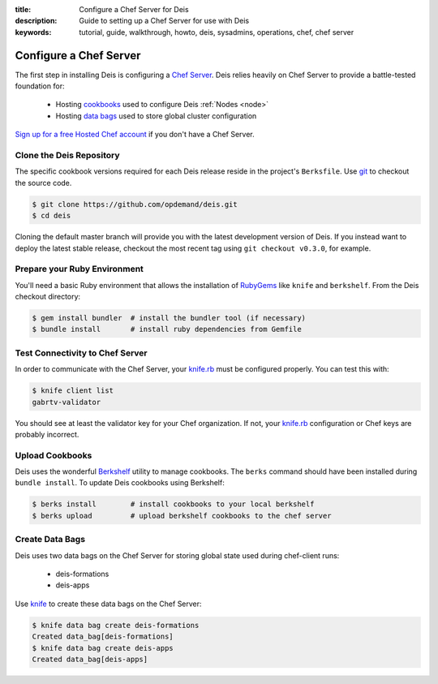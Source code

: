 :title: Configure a Chef Server for Deis
:description: Guide to setting up a Chef Server for use with Deis
:keywords: tutorial, guide, walkthrough, howto, deis, sysadmins, operations, chef, chef server

.. _configure-chef-server:

Configure a Chef Server
=======================
The first step in installing Deis is configuring a `Chef Server`_.
Deis relies heavily on Chef Server to provide a battle-tested foundation for:

 * Hosting `cookbooks`_ used to configure Deis :ref:`Nodes <node>`
 * Hosting `data bags`_ used to store global cluster configuration

`Sign up for a free Hosted Chef account`_ if you don't have a Chef Server.

Clone the Deis Repository
-------------------------
The specific cookbook versions required for each Deis release reside in the project's
``Berksfile``.  Use `git`_ to checkout the source code.

.. code-block:: console

    $ git clone https://github.com/opdemand/deis.git
    $ cd deis

Cloning the default master branch will provide you with the latest development
version of Deis. If you instead want to deploy the latest stable release,
checkout the most recent tag using ``git checkout v0.3.0``, for example.

Prepare your Ruby Environment
-----------------------------
You'll need a basic Ruby environment that allows the installation of
`RubyGems`_ like ``knife`` and ``berkshelf``.
From the Deis checkout directory:

.. code-block:: console

    $ gem install bundler  # install the bundler tool (if necessary)
    $ bundle install       # install ruby dependencies from Gemfile

Test Connectivity to Chef Server
--------------------------------
In order to communicate with the Chef Server, your `knife.rb`_ must be configured properly.
You can test this with:

.. code-block:: console

    $ knife client list
    gabrtv-validator

You should see at least the validator key for your Chef organization.
If not, your `knife.rb`_ configuration or Chef keys are probably incorrect.

Upload Cookbooks
----------------
Deis uses the wonderful `Berkshelf`_ utility to manage cookbooks.
The ``berks`` command should have been installed during ``bundle install``.
To update Deis cookbooks using Berkshelf:

.. code-block:: console

    $ berks install        # install cookbooks to your local berkshelf
    $ berks upload         # upload berkshelf cookbooks to the chef server

Create Data Bags
----------------
Deis uses two data bags on the Chef Server for storing global state
used during chef-client runs:

 * deis-formations
 * deis-apps

Use `knife`_ to create these data bags on the Chef Server:

.. code-block:: console

    $ knife data bag create deis-formations
    Created data_bag[deis-formations]
    $ knife data bag create deis-apps
    Created data_bag[deis-apps]

.. _`Chef Server`: http://docs.opscode.com/chef_overview_server.html
.. _`Sign up for a free Hosted Chef account`: https://getchef.opscode.com/signup
.. _`cookbooks`: http://docs.opscode.com/essentials_cookbooks.html
.. _`data bags`: http://docs.opscode.com/essentials_data_bags.html
.. _`knife.rb`: http://docs.opscode.com/config_rb_knife.html
.. _`git`: http://git-scm.com
.. _`RubyGems`: http://rubygems.org/pages/download
.. _`knife`: http://docs.opscode.com/knife.html
.. _`Berkshelf`: http://berkshelf.com/
